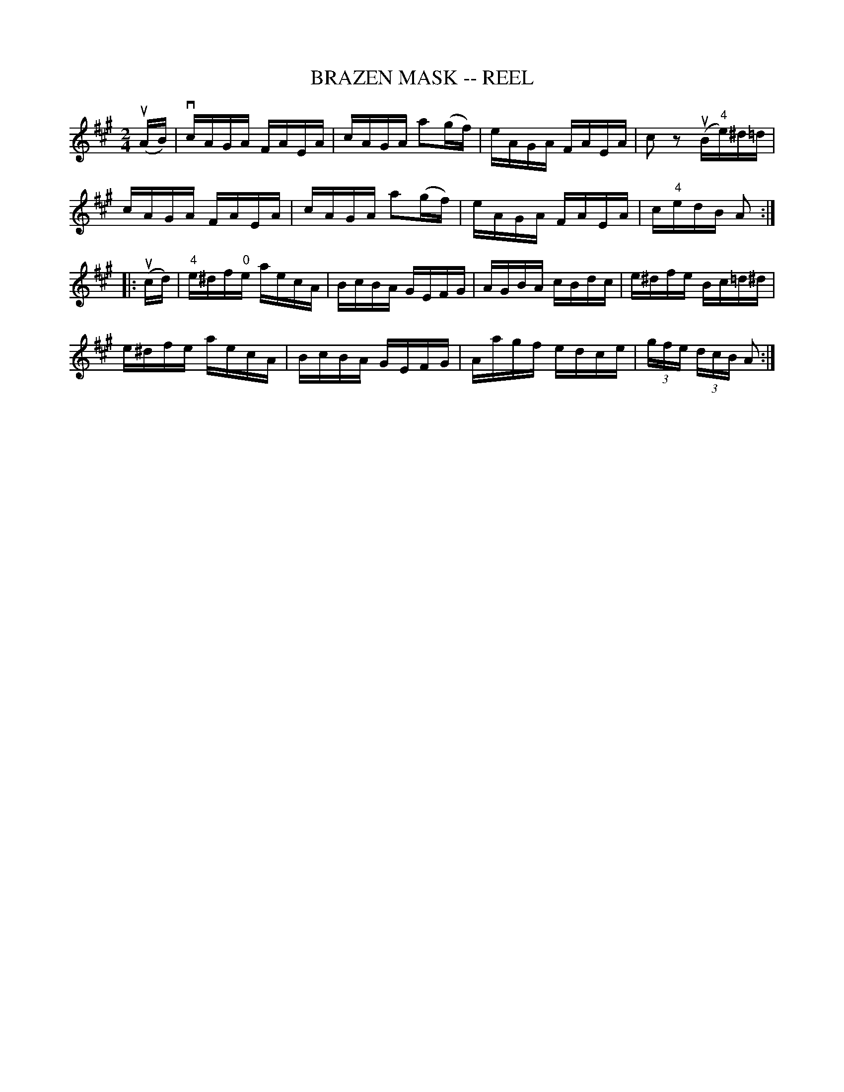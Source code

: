 X: 1
T: BRAZEN MASK -- REEL
B: Ryan's Mammoth Collection of Fiddle Tunes
R: REEL
M: 2/4
L: 1/16
Z: Contributed 20000424211944 by Ivan Bradley bradleyi:peoplepc.com
K: A
(uAB)|\
vcAGA FAEA | cAGA a2(gf) | eAGA FAEA | c2 z2 (uB"4"e)^d=d |
cAGA FAEA  | cAGA a2(gf) | eAGA FAEA | c"4"edB A2 :|
|: (ucd) |\
"4"e^df"0"e aecA | BcBA GEFG | AGBA cBdc | e^dfe Bc=d^d |
e^dfe aecA | BcBA GEFG | Aagf edce | (3gfe (3dcB A2 :|
